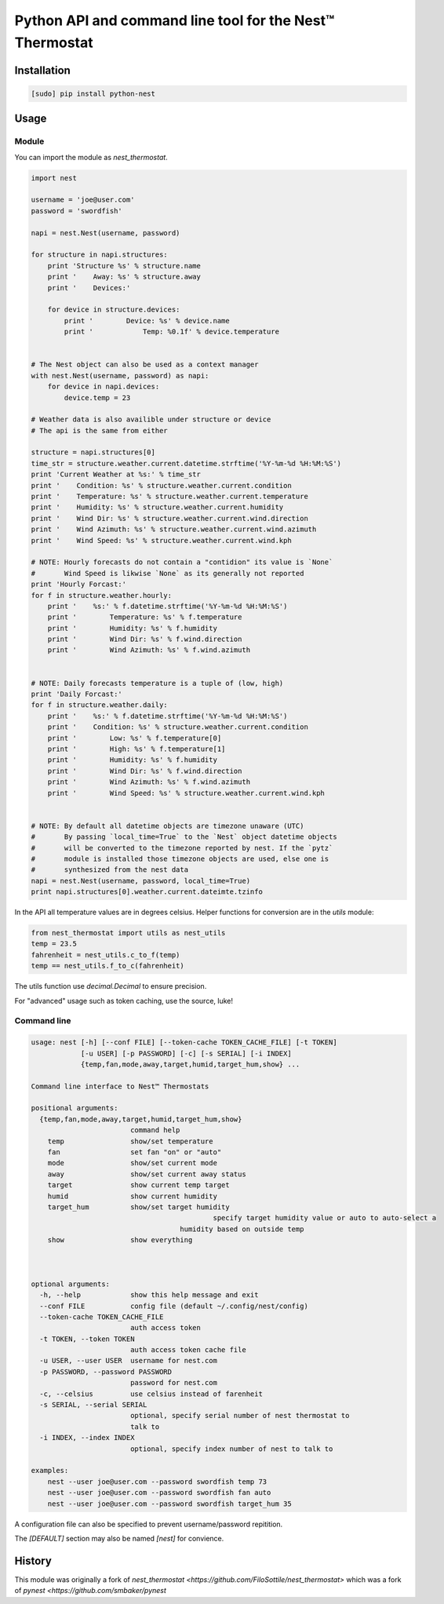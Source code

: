 =========================================================
Python API and command line tool for the Nest™ Thermostat
=========================================================

.. image:: https://travis-ci.org/jkoelker/nest_thermostat.svg?branch=master
    :target: https://travis-ci.org/jkoelker/nest_thermostat


Installation
============

.. code-block:: bash

    [sudo] pip install python-nest


Usage
=====

Module
------

You can import the module as `nest_thermostat`.

.. code-block:: python

    import nest

    username = 'joe@user.com'
    password = 'swordfish'

    napi = nest.Nest(username, password)

    for structure in napi.structures:
        print 'Structure %s' % structure.name
        print '    Away: %s' % structure.away
        print '    Devices:'

        for device in structure.devices:
            print '        Device: %s' % device.name
            print '            Temp: %0.1f' % device.temperature


    # The Nest object can also be used as a context manager
    with nest.Nest(username, password) as napi:
        for device in napi.devices:
            device.temp = 23

    # Weather data is also availible under structure or device
    # The api is the same from either

    structure = napi.structures[0]
    time_str = structure.weather.current.datetime.strftime('%Y-%m-%d %H:%M:%S')
    print 'Current Weather at %s:' % time_str
    print '    Condition: %s' % structure.weather.current.condition
    print '    Temperature: %s' % structure.weather.current.temperature
    print '    Humidity: %s' % structure.weather.current.humidity
    print '    Wind Dir: %s' % structure.weather.current.wind.direction
    print '    Wind Azimuth: %s' % structure.weather.current.wind.azimuth
    print '    Wind Speed: %s' % structure.weather.current.wind.kph

    # NOTE: Hourly forecasts do not contain a "contidion" its value is `None`
    #       Wind Speed is likwise `None` as its generally not reported
    print 'Hourly Forcast:'
    for f in structure.weather.hourly:
        print '    %s:' % f.datetime.strftime('%Y-%m-%d %H:%M:%S')
        print '        Temperature: %s' % f.temperature
        print '        Humidity: %s' % f.humidity
        print '        Wind Dir: %s' % f.wind.direction
        print '        Wind Azimuth: %s' % f.wind.azimuth


    # NOTE: Daily forecasts temperature is a tuple of (low, high)
    print 'Daily Forcast:'
    for f in structure.weather.daily:
        print '    %s:' % f.datetime.strftime('%Y-%m-%d %H:%M:%S')
        print '    Condition: %s' % structure.weather.current.condition
        print '        Low: %s' % f.temperature[0]
        print '        High: %s' % f.temperature[1]
        print '        Humidity: %s' % f.humidity
        print '        Wind Dir: %s' % f.wind.direction
        print '        Wind Azimuth: %s' % f.wind.azimuth
        print '        Wind Speed: %s' % structure.weather.current.wind.kph


    # NOTE: By default all datetime objects are timezone unaware (UTC)
    #       By passing `local_time=True` to the `Nest` object datetime objects
    #       will be converted to the timezone reported by nest. If the `pytz`
    #       module is installed those timezone objects are used, else one is
    #       synthesized from the nest data
    napi = nest.Nest(username, password, local_time=True)
    print napi.structures[0].weather.current.dateimte.tzinfo


In the API all temperature values are in degrees celsius. Helper functions
for conversion are in the `utils` module:


.. code-block:: python

    from nest_thermostat import utils as nest_utils
    temp = 23.5
    fahrenheit = nest_utils.c_to_f(temp)
    temp == nest_utils.f_to_c(fahrenheit)


The utils function use `decimal.Decimal` to ensure precision.

For "advanced" usage such as token caching, use the source, luke!

Command line
------------

.. code-block:: bash

    usage: nest [-h] [--conf FILE] [--token-cache TOKEN_CACHE_FILE] [-t TOKEN]
                [-u USER] [-p PASSWORD] [-c] [-s SERIAL] [-i INDEX]
                {temp,fan,mode,away,target,humid,target_hum,show} ...

    Command line interface to Nest™ Thermostats

    positional arguments:
      {temp,fan,mode,away,target,humid,target_hum,show}
                            command help
        temp                show/set temperature
        fan                 set fan "on" or "auto"
        mode                show/set current mode
        away                show/set current away status
        target              show current temp target
        humid               show current humidity
        target_hum          show/set target humidity
        					specify target humidity value or auto to auto-select a
                  			humidity based on outside temp
        show                show everything



    optional arguments:
      -h, --help            show this help message and exit
      --conf FILE           config file (default ~/.config/nest/config)
      --token-cache TOKEN_CACHE_FILE
                            auth access token
      -t TOKEN, --token TOKEN
                            auth access token cache file
      -u USER, --user USER  username for nest.com
      -p PASSWORD, --password PASSWORD
                            password for nest.com
      -c, --celsius         use celsius instead of farenheit
      -s SERIAL, --serial SERIAL
                            optional, specify serial number of nest thermostat to
                            talk to
      -i INDEX, --index INDEX
                            optional, specify index number of nest to talk to

    examples:
        nest --user joe@user.com --password swordfish temp 73
        nest --user joe@user.com --password swordfish fan auto
        nest --user joe@user.com --password swordfish target_hum 35


A configuration file can also be specified to prevent username/password repitition.


.. code-block:: ini
    [DEFAULT]
    user = joe@user.com
    password = swordfish
    token_cache = ~/.config/nest/cache


The `[DEFAULT]` section may also be named `[nest]` for convience.


History
=======

This module was originally a fork of `nest_thermostat <https://github.com/FiloSottile/nest_thermostat>`
which was a fork of `pynest <https://github.com/smbaker/pynest`
